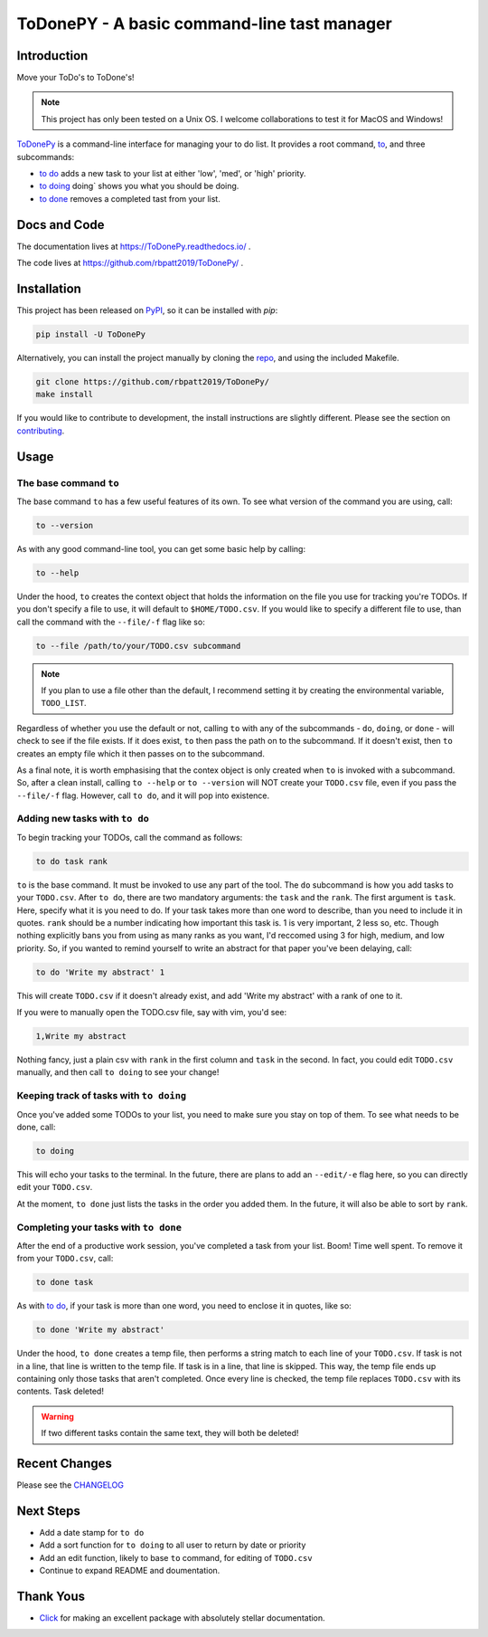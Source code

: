 ToDonePY - A basic command-line tast manager
============================================

.. image:: https://www.repostatus.org/badges/latest/active.svg
   :alt: Project Status: Active - The project has reached a stable, usable state and is being actively developed
   :target: https://www.repostatus.org/#active
   
.. image:: https://img.shields.io/badge/License-GPLv3-blue.svg
   :target: https://www.gnu.org/licenses/gpl-3.0
   :alt: GPLv3 License
   
.. image:: https://travis-ci.org/rbpatt2019/ToDonePy.svg?branch=master
   :target: https://travis-ci.org/rbpatt2019/ToDonePy
   :alt: Build Status
   
.. image:: https://readthedocs.org/projects/todonepy/badge/?version=latest
   :target: https://todonepy.readthedocs.io/en/latest/?badge=latest
   :alt: Documentation Status
   
.. image:: https://codecov.io/gh/rbpatt2019/ToDonePy/branch/master/graph/badge.svg
   :target: https://codecov.io/gh/rbpatt2019/ToDonePy
   :alt: Code Coverage

.. image:: https://pyup.io/repos/github/rbpatt2019/ToDonePy/shield.svg
   :target: https://pyup.io/repos/github/rbpatt2019/ToDonePy/
   :alt: Updates
     
.. image:: https://img.shields.io/badge/code%20style-black-000000.svg
   :target: https://github.com/ambv/black
   :alt: Codestyle: Black

Introduction
------------

Move your ToDo's to ToDone's!

.. Note:: This project has only been tested on a Unix OS. I welcome collaborations to test it for MacOS and Windows!

`ToDonePy <https://github.com/rbpatt2019/ToDonePy/>`_ is a command-line interface for managing your to do list. It provides a root command, `to`_, and three subcommands:

- `to do`_ adds a new task to your list at either 'low', 'med', or 'high' priority.
- `to doing`_ doing` shows you what you should be doing.
- `to done`_ removes a completed tast from your list.

Docs and Code
-------------

The documentation lives at https://ToDonePy.readthedocs.io/ .

The code lives at https://github.com/rbpatt2019/ToDonePy/ .

Installation
------------

This project has been released on `PyPI <https://pypi.org>`_, so it can be installed with `pip`:

.. code:: sh

        pip install -U ToDonePy

Alternatively, you can install the project manually by cloning the  `repo <https://github.com/rbpatt2019/ToDonePy>`_, and using the included Makefile.

.. code:: sh

    git clone https://github.com/rbpatt2019/ToDonePy/
    make install
    
If you would like to contribute to development, the install instructions are slightly different. Please see the section on `contributing <https://todonepy.readthedocs.io/en/latest/contributing.html#contributing>`_.

Usage
-----

.. _to:

The base command ``to``
~~~~~~~~~~~~~~~~~~~~~~~

The base command ``to`` has a few useful features of its own. To see what version of the command you are using, call:

.. code:: sh

        to --version

As with any good command-line tool, you can get some basic help by calling:

.. code:: sh

        to --help

Under the hood, ``to`` creates the context object that holds the information on the file you use for tracking you're TODOs. If you don't specify a file to use, it will default to ``$HOME/TODO.csv``. If you would like to specify a different file to use, than call the command with the ``--file/-f`` flag like so:

.. code:: sh
        
        to --file /path/to/your/TODO.csv subcommand

.. note:: If you plan to use a file other than the default, I recommend setting it by creating the environmental variable, ``TODO_LIST``. 

Regardless of whether you use the default or not, calling ``to`` with any of the subcommands - ``do``, ``doing``, or ``done`` - will check to see if the file exists. If it does exist, ``to`` then pass the path on to the subcommand. If it doesn't exist, then ``to`` creates an empty file which it then passes on to the subcommand.

As a final note, it is worth emphasising that the contex object is only created when ``to`` is invoked with a subcommand. So, after a clean install, calling ``to --help`` or ``to --version`` will NOT create your ``TODO.csv`` file, even if you pass the ``--file/-f`` flag. However, call ``to do``, and it will pop into existence.

.. _to do:

Adding new tasks with ``to do``
~~~~~~~~~~~~~~~~~~~~~~~~~~~~~~~

To begin tracking your TODOs, call the command as follows:

.. code:: sh

        to do task rank        

``to`` is the base command. It must be invoked to use any part of the tool. The ``do`` subcommand is how you add tasks to your ``TODO.csv``. After ``to do``, there are two mandatory arguments: the ``task`` and the ``rank``. The first argument is ``task``. Here, specify what it is you need to do. If your task takes more than one word to describe, than you need to include it in quotes. ``rank`` should be a number indicating how important this task is. 1 is very important, 2 less so, etc. Though nothing explicitly bans you from using as many ranks as you want, I'd reccomed using 3 for high, medium, and low priority. So, if you wanted to remind yourself to write an abstract for that paper you've been delaying, call:

.. code:: sh
        
        to do 'Write my abstract' 1

This will create ``TODO.csv`` if it doesn't already exist, and add 'Write my abstract' with a rank of one to it.

If you were to manually open the TODO.csv file, say with vim, you'd see:

.. code:: sh

        1,Write my abstract

Nothing fancy, just a plain csv with ``rank`` in the first column and ``task`` in the second. In fact, you could edit ``TODO.csv`` manually, and then call ``to doing`` to see your change!

.. _to doing:

Keeping track of tasks with ``to doing``
~~~~~~~~~~~~~~~~~~~~~~~~~~~~~~~~~~~~~~~~

Once you've added some TODOs to your list, you need to make sure you stay on top of them. To see what needs to be done, call:

.. code:: sh

        to doing

This will echo your tasks to the terminal. In the future, there are plans to add an ``--edit/-e`` flag here, so you can directly edit your ``TODO.csv``.

At the moment, ``to done`` just lists the tasks in the order you added them. In the future, it will also be able to sort by ``rank``.

.. _to done:

Completing your tasks with ``to done``
~~~~~~~~~~~~~~~~~~~~~~~~~~~~~~~~~~~~~~

After the end of a productive work session, you've completed a task from your list. Boom! Time well spent. To remove it from your ``TODO.csv``, call:

.. code:: sh

        to done task

As with `to do`_, if your task is more than one word, you need to enclose it in quotes, like so:

.. code:: sh
        
        to done 'Write my abstract'

Under the hood, ``to done`` creates a temp file, then performs a string match to each line of your ``TODO.csv``. If task is not in a line, that line is written to the temp file. If task is in a line, that line is skipped. This way, the temp file ends up containing only those tasks that aren't completed. Once every line is checked, the temp file replaces ``TODO.csv`` with its contents. Task deleted!

.. Warning:: If two different tasks contain the same text, they will both be deleted!

Recent Changes
--------------

Please see the `CHANGELOG <https://github.com/rbpatt2019/ToDonePy/blob/master/CHANGELOG.rst>`_

Next Steps
----------

- Add a date stamp for ``to do``
- Add a sort function for ``to doing`` to all user to return by date or priority
- Add an edit function, likely to base ``to`` command, for editing of ``TODO.csv``
- Continue to expand README and doumentation.

Thank Yous
----------

- `Click <https://click.palletsprojects.com/en/7.x/>`_ for making an excellent package with absolutely stellar documentation.
